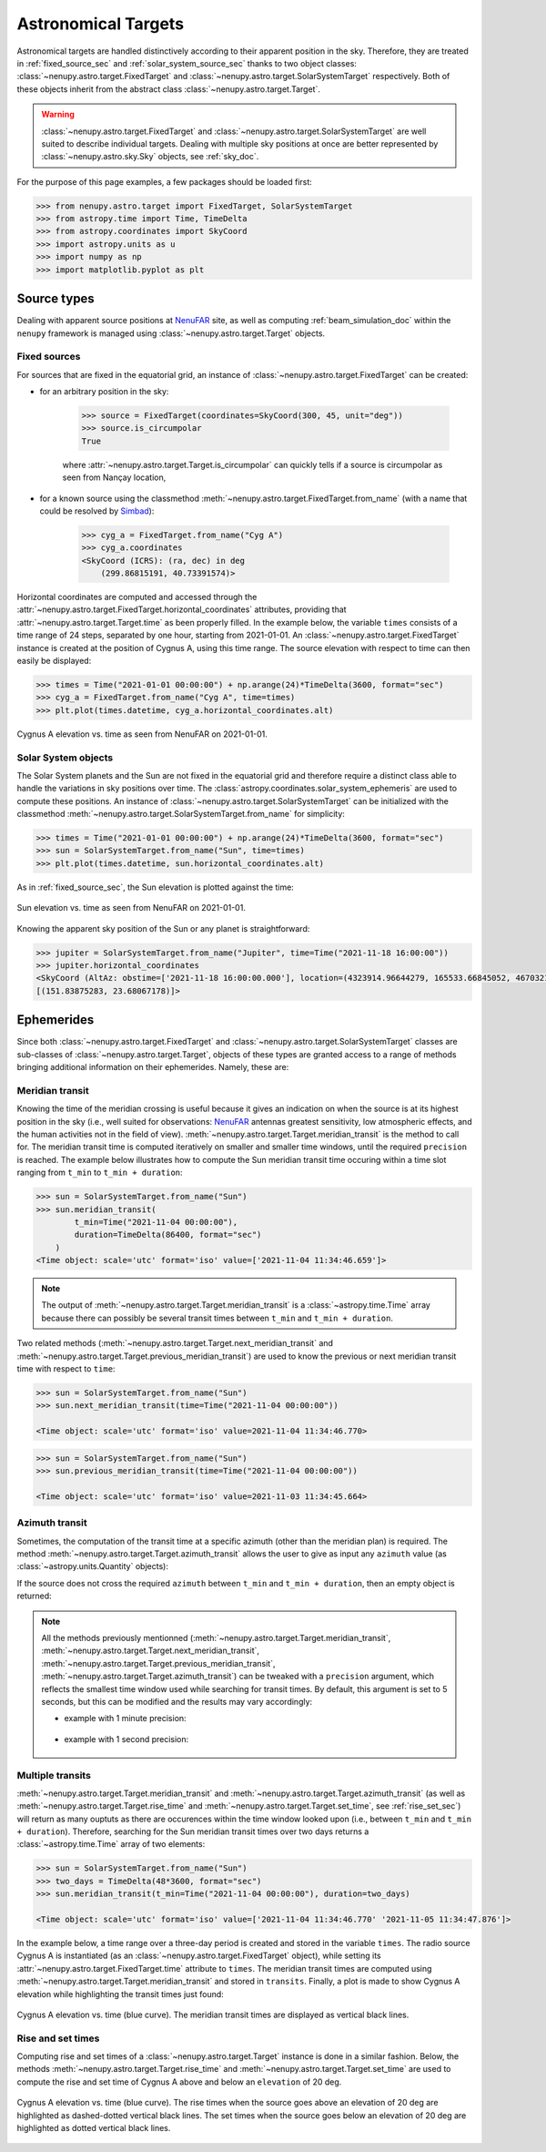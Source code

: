 .. _target_doc:

Astronomical Targets
====================

Astronomical targets are handled distinctively according to their apparent position in the sky.
Therefore, they are treated in :ref:`fixed_source_sec` and :ref:`solar_system_source_sec` thanks to two object classes: :class:`~nenupy.astro.target.FixedTarget` and :class:`~nenupy.astro.target.SolarSystemTarget` respectively.
Both of these objects inherit from the abstract class :class:`~nenupy.astro.target.Target`.

.. warning::
    :class:`~nenupy.astro.target.FixedTarget` and :class:`~nenupy.astro.target.SolarSystemTarget` are well suited to describe individual targets.
    Dealing with multiple sky positions at once are better represented by :class:`~nenupy.astro.sky.Sky` objects, see :ref:`sky_doc`.


For the purpose of this page examples, a few packages should be loaded first:

.. code-block:: python
    
    >>> from nenupy.astro.target import FixedTarget, SolarSystemTarget
    >>> from astropy.time import Time, TimeDelta
    >>> from astropy.coordinates import SkyCoord
    >>> import astropy.units as u
    >>> import numpy as np
    >>> import matplotlib.pyplot as plt


Source types
------------

Dealing with apparent source positions at `NenuFAR <https://nenufar.obs-nancay.fr/en/homepage-en/>`_ site, as well as computing :ref:`beam_simulation_doc` within the ``nenupy`` framework is managed using :class:`~nenupy.astro.target.Target` objects.

.. _fixed_source_sec:

Fixed sources
^^^^^^^^^^^^^

For sources that are fixed in the equatorial grid, an instance of :class:`~nenupy.astro.target.FixedTarget` can be created:

* for an arbitrary position in the sky:

    .. code-block:: python

        >>> source = FixedTarget(coordinates=SkyCoord(300, 45, unit="deg"))
        >>> source.is_circumpolar
        True
    
    where :attr:`~nenupy.astro.target.Target.is_circumpolar` can quickly tells if a source is circumpolar as seen from Nançay location,


* for a known source using the classmethod :meth:`~nenupy.astro.target.FixedTarget.from_name` (with a name that could be resolved by `Simbad <http://simbad.u-strasbg.fr/simbad/>`_):

    .. code-block:: python

        >>> cyg_a = FixedTarget.from_name("Cyg A") 
        >>> cyg_a.coordinates
        <SkyCoord (ICRS): (ra, dec) in deg
            (299.86815191, 40.73391574)>

Horizontal coordinates are computed and accessed through the :attr:`~nenupy.astro.target.FixedTarget.horizontal_coordinates` attributes, providing that :attr:`~nenupy.astro.target.Target.time` as been properly filled.
In the example below, the variable ``times`` consists of a time range of 24 steps, separated by one hour, starting from 2021-01-01.
An :class:`~nenupy.astro.target.FixedTarget` instance is created at the position of Cygnus A, using this time range.
The source elevation with respect to time can then easily be displayed:

.. code-block:: python

    >>> times = Time("2021-01-01 00:00:00") + np.arange(24)*TimeDelta(3600, format="sec") 
    >>> cyg_a = FixedTarget.from_name("Cyg A", time=times)
    >>> plt.plot(times.datetime, cyg_a.horizontal_coordinates.alt)


.. figure:: ../_images/astro_images/casa_el.png
    :width: 450
    :align: center

    Cygnus A elevation vs. time as seen from NenuFAR on 2021-01-01.


.. _solar_system_source_sec:

Solar System objects
^^^^^^^^^^^^^^^^^^^^

The Solar System planets and the Sun are not fixed in the equatorial grid and therefore require a distinct class able to handle the variations in sky positions over time.
The :class:`astropy.coordinates.solar_system_ephemeris` are used to compute these positions.
An instance of :class:`~nenupy.astro.target.SolarSystemTarget` can be initialized with the classmethod :meth:`~nenupy.astro.target.SolarSystemTarget.from_name` for simplicity:

.. code-block:: python

    >>> times = Time("2021-01-01 00:00:00") + np.arange(24)*TimeDelta(3600, format="sec") 
    >>> sun = SolarSystemTarget.from_name("Sun", time=times)
    >>> plt.plot(times.datetime, sun.horizontal_coordinates.alt)

As in :ref:`fixed_source_sec`, the Sun elevation is plotted against the time:

.. figure:: ../_images/astro_images/sun_el.png
    :width: 450
    :align: center

    Sun elevation vs. time as seen from NenuFAR on 2021-01-01.

Knowing the apparent sky position of the Sun or any planet is straightforward:

.. code-block:: python

    >>> jupiter = SolarSystemTarget.from_name("Jupiter", time=Time("2021-11-18 16:00:00"))
    >>> jupiter.horizontal_coordinates
    <SkyCoord (AltAz: obstime=['2021-11-18 16:00:00.000'], location=(4323914.96644279, 165533.66845052, 4670321.74854012) m, pressure=0.0 hPa, temperature=0.0 deg_C, relative_humidity=0.0, obswl=1.0 micron): (az, alt) in deg
    [(151.83875283, 23.68067178)]>


.. _ephemerides_sec:

Ephemerides
-----------

Since both :class:`~nenupy.astro.target.FixedTarget` and :class:`~nenupy.astro.target.SolarSystemTarget` classes are sub-classes of :class:`~nenupy.astro.target.Target`, objects of these types are granted access to a range of methods bringing additional information on their ephemerides.
Namely, these are:

.. autosummary::

    ~nenupy.astro.target.Target.meridian_transit
    ~nenupy.astro.target.Target.next_meridian_transit
    ~nenupy.astro.target.Target.previous_meridian_transit
    ~nenupy.astro.target.Target.azimuth_transit
    ~nenupy.astro.target.Target.rise_time
    ~nenupy.astro.target.Target.next_rise_time
    ~nenupy.astro.target.Target.previous_rise_time
    ~nenupy.astro.target.Target.set_time
    ~nenupy.astro.target.Target.next_set_time
    ~nenupy.astro.target.Target.previous_set_time


Meridian transit
^^^^^^^^^^^^^^^^

Knowing the time of the meridian crossing is useful because it gives an indication on when the source is at its highest position in the sky (i.e., well suited for observations: `NenuFAR <https://nenufar.obs-nancay.fr/en/homepage-en/>`_ antennas greatest sensitivity, low atmospheric effects, and the human activities not in the field of view).
:meth:`~nenupy.astro.target.Target.meridian_transit` is the method to call for.
The meridian transit time is computed iteratively on smaller and smaller time windows, until the required ``precision`` is reached.
The example below illustrates how to compute the Sun meridian transit time occuring within a time slot ranging from ``t_min`` to ``t_min + duration``:

.. code-block:: python

    >>> sun = SolarSystemTarget.from_name("Sun")
    >>> sun.meridian_transit(
            t_min=Time("2021-11-04 00:00:00"),
            duration=TimeDelta(86400, format="sec")
        )
    <Time object: scale='utc' format='iso' value=['2021-11-04 11:34:46.659']>

.. note::
    The output of :meth:`~nenupy.astro.target.Target.meridian_transit` is a :class:`~astropy.time.Time` array because there can possibly be several transit times between ``t_min`` and ``t_min + duration``. 

Two related methods (:meth:`~nenupy.astro.target.Target.next_meridian_transit` and :meth:`~nenupy.astro.target.Target.previous_meridian_transit`) are used to know the previous or next meridian transit time with respect to ``time``:

.. code-block:: python

    >>> sun = SolarSystemTarget.from_name("Sun")
    >>> sun.next_meridian_transit(time=Time("2021-11-04 00:00:00"))

    <Time object: scale='utc' format='iso' value=2021-11-04 11:34:46.770>


.. code-block:: python

    >>> sun = SolarSystemTarget.from_name("Sun")
    >>> sun.previous_meridian_transit(time=Time("2021-11-04 00:00:00"))

    <Time object: scale='utc' format='iso' value=2021-11-03 11:34:45.664>


Azimuth transit
^^^^^^^^^^^^^^^

Sometimes, the computation of the transit time at a specific azimuth (other than the meridian plan) is required.
The method :meth:`~nenupy.astro.target.Target.azimuth_transit` allows the user to give as input any ``azimuth`` value (as :class:`~astropy.units.Quantity` objects):

.. code-block:: python
    :emphasize-lines: 5

    >>> sun = SolarSystemTarget.from_name("Sun")
    >>> sun.azimuth_transit(
            t_min=Time("2021-11-04 00:00:00"),
            duration=TimeDelta(86400, format="sec"),
            azimuth=200*u.deg
        )

    <Time object: scale='utc' format='iso' value=['2021-11-04 12:49:54.389']>
    
If the source does not cross the required ``azimuth`` between ``t_min`` and ``t_min + duration``, then an empty object is returned:

.. code-block:: python
    :emphasize-lines: 5

    >>> sun = SolarSystemTarget.from_name("Sun")
    >>> sun.azimuth_transit(
            t_min=Time("2021-11-04 00:00:00"),
            duration=TimeDelta(86400, format="sec"),
            azimuth=10*u.deg
        )

    <Time object: scale='utc' format='jd' value=[]>


.. note::
    All the methods previously mentionned (:meth:`~nenupy.astro.target.Target.meridian_transit`, :meth:`~nenupy.astro.target.Target.next_meridian_transit`, :meth:`~nenupy.astro.target.Target.previous_meridian_transit`, :meth:`~nenupy.astro.target.Target.azimuth_transit`)
    can be tweaked with a ``precision`` argument, which reflects the smallest time window used while searching for transit times.
    By default, this argument is set to 5 seconds, but this can be modified and the results may vary accordingly:

    * example with 1 minute precision:
 
       .. code-block:: python
            :emphasize-lines: 4

            >>> sun = SolarSystemTarget.from_name("Sun")
            >>> sun.next_meridian_transit(
                    time=Time("2021-11-04 00:00:00"),
                    precision=TimeDelta(60, format="sec")
                )

            <Time object: scale='utc' format='iso' value=2021-11-04 11:34:03.418>
    
    * example with 1 second precision:
  
        .. code-block:: python
            :emphasize-lines: 4

            >>> sun = SolarSystemTarget.from_name("Sun")
            >>> sun.next_meridian_transit(
                    time=Time("2021-11-04 00:00:00"),
                    precision=TimeDelta(1, format="sec")
                )

            <Time object: scale='utc' format='iso' value=2021-11-04 11:34:47.477>


Multiple transits
^^^^^^^^^^^^^^^^^

:meth:`~nenupy.astro.target.Target.meridian_transit` and :meth:`~nenupy.astro.target.Target.azimuth_transit` (as well as :meth:`~nenupy.astro.target.Target.rise_time` and :meth:`~nenupy.astro.target.Target.set_time`, see :ref:`rise_set_sec`) will return as many ouptuts as there are occurences within the time window looked upon (i.e., between ``t_min`` and ``t_min + duration``).
Therefore, searching for the Sun meridian transit times over two days returns a :class:`~astropy.time.Time` array of two elements:

.. code-block:: python

    >>> sun = SolarSystemTarget.from_name("Sun")
    >>> two_days = TimeDelta(48*3600, format="sec")
    >>> sun.meridian_transit(t_min=Time("2021-11-04 00:00:00"), duration=two_days)

    <Time object: scale='utc' format='iso' value=['2021-11-04 11:34:46.770' '2021-11-05 11:34:47.876']>

In the example below, a time range over a three-day period is created and stored in the variable ``times``.
The radio source Cygnus A is instantiated (as an :class:`~nenupy.astro.target.FixedTarget` object), while setting its :attr:`~nenupy.astro.target.FixedTarget.time` attribute to ``times``.
The meridian transit times are computed using :meth:`~nenupy.astro.target.Target.meridian_transit` and stored in ``transits``.
Finally, a plot is made to show Cygnus A elevation while highlighting the transit times just found:

.. code-block:: python
    :emphasize-lines: 8

    >>> # Define the time range
    >>> time_steps = 72
    >>> three_days = TimeDelta(72*3600, format="sec")
    >>> times = Time("2021-01-01 00:00:00") + np.arange(time_steps)*three_days/time_steps

    >>> # Compute the meridian transit times
    >>> cyg_a = FixedTarget.from_name("Cyg A", time=times)
    >>> transits = cyg_a.meridian_transit(t_min=times[0], duration=three_days)

    >>> # Plot the elevation vs. time, and the transit times as vertical lines
    >>> plt.plot( times.datetime, cyg_a.horizontal_coordinates.alt)
    >>> for transit in transits:
    >>>     plt.axvline(transit.datetime, color="black")
    >>> plt.xlabel("Time")
    >>> plt.ylabel("Elevation (deg)")


.. figure:: ../_images/astro_images/transits.png
    :width: 450
    :align: center

    Cygnus A elevation vs. time (blue curve). The meridian transit times are displayed as vertical black lines.


.. _rise_set_sec:

Rise and set times
^^^^^^^^^^^^^^^^^^

Computing rise and set times of a :class:`~nenupy.astro.target.Target` instance is done in a similar fashion.
Below, the methods :meth:`~nenupy.astro.target.Target.rise_time` and :meth:`~nenupy.astro.target.Target.set_time` are used to compute the rise and set time of Cygnus A above and below an ``elevation`` of 20 deg.

.. code-block:: python
    :emphasize-lines: 8, 9

    >>> # Define the time range
    >>> time_steps = 72
    >>> three_days = TimeDelta(72*3600, format="sec")
    >>> times = Time("2021-01-01 00:00:00") + np.arange(time_steps)*three_days/time_steps

    >>> # Compute the rise and set times where the elevation crosses 20 deg
    >>> cyg_a = FixedTarget.from_name("Cyg A", time=times)
    >>> rises = cyg_a.rise_time(times[0], elevation=20*u.deg, duration=three_days)
    >>> sets = cyg_a.set_time(times[0], elevation=20*u.deg, duration=three_days)

    >>> # Plot the elevation vs. time, and the crossing times as vertical lines
    >>> plt.plot(times.datetime, cyg_a.horizontal_coordinates.alt)
    >>> for r in rises:
    >>>     plt.axvline(r.datetime, color="black", linestyle='-.')
    >>> for s in sets:
    >>>     plt.axvline(s.datetime, color="black", linestyle=':')


.. figure:: ../_images/astro_images/rise_set.png
    :width: 450
    :align: center

    Cygnus A elevation vs. time (blue curve).
    The rise times when the source goes above an elevation of 20 deg are highlighted as dashed-dotted vertical black lines.
    The set times when the source goes below an elevation of 20 deg are highlighted as dotted vertical black lines.

